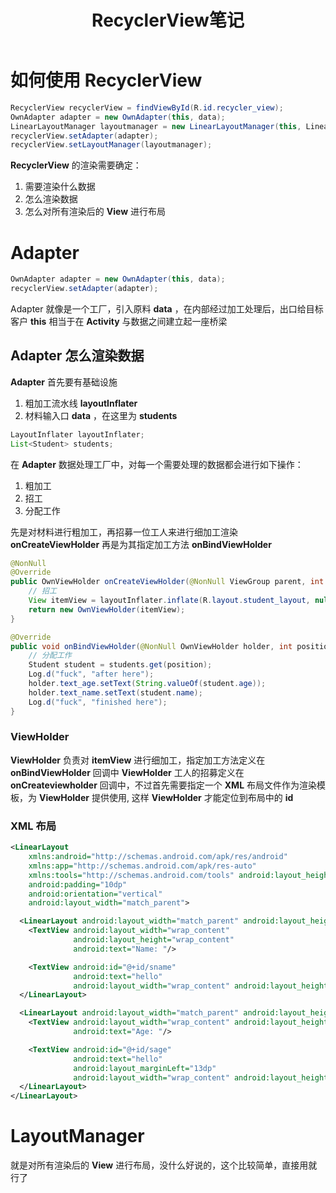 #+title: RecyclerView笔记

* 如何使用 RecyclerView 
#+BEGIN_SRC java
  RecyclerView recyclerView = findViewById(R.id.recycler_view);
  OwnAdapter adapter = new OwnAdapter(this, data);
  LinearLayoutManager layoutmanager = new LinearLayoutManager(this, LinearLayoutManager.VERTICAL, false);
  recyclerView.setAdapter(adapter);
  recyclerView.setLayoutManager(layoutmanager);
#+END_SRC

*RecyclerView* 的渲染需要确定：
1. 需要渲染什么数据
2. 怎么渲染数据
3. 怎么对所有渲染后的 *View* 进行布局

* Adapter
[[file:./images/Adapter.png]]

#+begin_src java
  OwnAdapter adapter = new OwnAdapter(this, data);
  recyclerView.setAdapter(adapter);
#+end_src

Adapter 就像是一个工厂，引入原料 *data* ，在内部经过加工处理后，出口给目标客户 *this*
相当于在 *Activity* 与数据之间建立起一座桥梁

** Adapter 怎么渲染数据
*Adapter* 首先要有基础设施
1. 粗加工流水线 *layoutInflater*
2. 材料输入口 *data* ，在这里为 *students*
#+begin_src java
  LayoutInflater layoutInflater;
  List<Student> students;
#+end_src

在 *Adapter* 数据处理工厂中，对每一个需要处理的数据都会进行如下操作：
0. 粗加工
1. 招工
2. 分配工作

先是对材料进行粗加工，再招募一位工人来进行细加工渲染 *onCreateViewHolder*
再是为其指定加工方法 *onBindViewHolder*

#+begin_src java
  @NonNull
  @Override
  public OwnViewHolder onCreateViewHolder(@NonNull ViewGroup parent, int viewType) {
      // 招工
      View itemView = layoutInflater.inflate(R.layout.student_layout, null);
      return new OwnViewHolder(itemView);
  }

  @Override
  public void onBindViewHolder(@NonNull OwnViewHolder holder, int position) {
      // 分配工作
      Student student = students.get(position);
      Log.d("fuck", "after here");
      holder.text_age.setText(String.valueOf(student.age));
      holder.text_name.setText(student.name);
      Log.d("fuck", "finished here");
  }

#+end_src
*** ViewHolder
*ViewHolder* 负责对 *itemView* 进行细加工，指定加工方法定义在 *onBindViewHolder* 回调中
*ViewHolder* 工人的招募定义在 *onCreateviewholder* 回调中，不过首先需要指定一个 *XML* 布局文件作为渲染模板，为 *ViewHolder* 提供使用,
这样 *ViewHolder* 才能定位到布局中的 *id* 
*** XML 布局
#+begin_src xml
  <LinearLayout
      xmlns:android="http://schemas.android.com/apk/res/android"
      xmlns:app="http://schemas.android.com/apk/res-auto"
      xmlns:tools="http://schemas.android.com/tools" android:layout_height="match_parent"
      android:padding="10dp"
      android:orientation="vertical"
      android:layout_width="match_parent">

    <LinearLayout android:layout_width="match_parent" android:layout_height="wrap_content">
      <TextView android:layout_width="wrap_content"
                android:layout_height="wrap_content"
                android:text="Name: "/>

      <TextView android:id="@+id/sname"
                android:text="hello"
                android:layout_width="wrap_content" android:layout_height="wrap_content"/>
    </LinearLayout>

    <LinearLayout android:layout_width="match_parent" android:layout_height="wrap_content">
      <TextView android:layout_width="wrap_content" android:layout_height="wrap_content"
                android:text="Age: "/>

      <TextView android:id="@+id/sage"
                android:text="hello"
                android:layout_marginLeft="13dp"
                android:layout_width="wrap_content" android:layout_height="wrap_content"/>
    </LinearLayout>
  </LinearLayout>
#+end_src
* LayoutManager
就是对所有渲染后的 *View* 进行布局，没什么好说的，这个比较简单，直接用就行了
